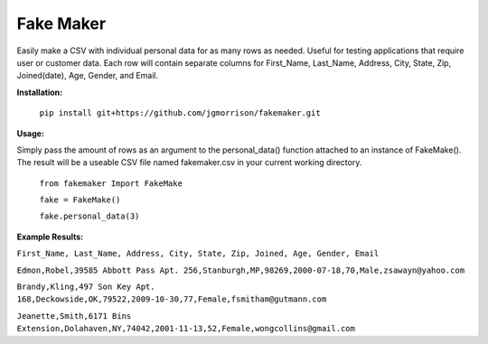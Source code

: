 Fake Maker
==========

Easily make a CSV with individual personal data for as many rows as needed. Useful for testing applications that require user or customer data. Each row will contain separate columns for First_Name, Last_Name, Address, City, State, Zip, Joined(date), Age, Gender, and Email.


**Installation:**

    ``pip install git+https://github.com/jgmorrison/fakemaker.git``


**Usage:**

Simply pass the amount of rows as an argument to the personal_data() function attached to an instance of FakeMake(). The result will be a useable CSV file named fakemaker.csv in your current working directory.


   ``from fakemaker Import FakeMake``

   ``fake = FakeMake()``

   ``fake.personal_data(3)``

**Example Results:**

``First_Name, Last_Name, Address, City, State, Zip, Joined, Age, Gender, Email``

``Edmon,Robel,39585 Abbott Pass Apt. 256,Stanburgh,MP,98269,2000-07-18,70,Male,zsawayn@yahoo.com``

``Brandy,Kling,497 Son Key Apt. 168,Deckowside,OK,79522,2009-10-30,77,Female,fsmitham@gutmann.com``

``Jeanette,Smith,6171 Bins Extension,Dolahaven,NY,74042,2001-11-13,52,Female,wongcollins@gmail.com``

